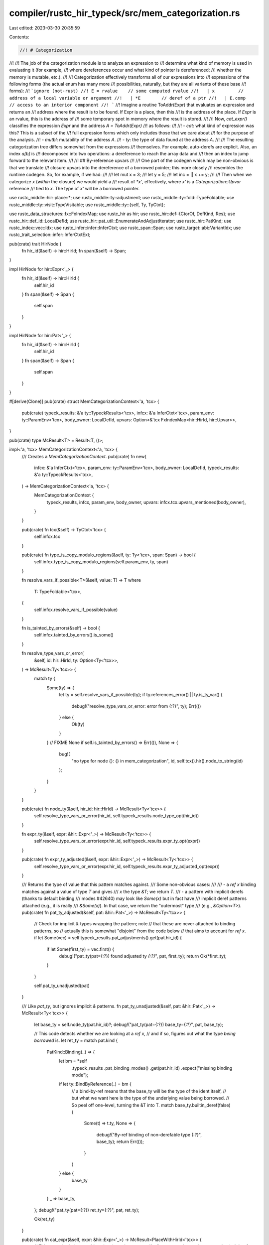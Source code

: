 compiler/rustc_hir_typeck/src/mem_categorization.rs
===================================================

Last edited: 2023-03-30 20:35:59

Contents:

.. code-block:: rs

    //! # Categorization
//!
//! The job of the categorization module is to analyze an expression to
//! determine what kind of memory is used in evaluating it (for example,
//! where dereferences occur and what kind of pointer is dereferenced;
//! whether the memory is mutable, etc.).
//!
//! Categorization effectively transforms all of our expressions into
//! expressions of the following forms (the actual enum has many more
//! possibilities, naturally, but they are all variants of these base
//! forms):
//! ```ignore (not-rust)
//! E = rvalue    // some computed rvalue
//!   | x         // address of a local variable or argument
//!   | *E        // deref of a ptr
//!   | E.comp    // access to an interior component
//! ```
//! Imagine a routine ToAddr(Expr) that evaluates an expression and returns an
//! address where the result is to be found. If Expr is a place, then this
//! is the address of the place. If `Expr` is an rvalue, this is the address of
//! some temporary spot in memory where the result is stored.
//!
//! Now, `cat_expr()` classifies the expression `Expr` and the address `A = ToAddr(Expr)`
//! as follows:
//!
//! - `cat`: what kind of expression was this? This is a subset of the
//!   full expression forms which only includes those that we care about
//!   for the purpose of the analysis.
//! - `mutbl`: mutability of the address `A`.
//! - `ty`: the type of data found at the address `A`.
//!
//! The resulting categorization tree differs somewhat from the expressions
//! themselves. For example, auto-derefs are explicit. Also, an index `a[b]` is
//! decomposed into two operations: a dereference to reach the array data and
//! then an index to jump forward to the relevant item.
//!
//! ## By-reference upvars
//!
//! One part of the codegen which may be non-obvious is that we translate
//! closure upvars into the dereference of a borrowed pointer; this more closely
//! resembles the runtime codegen. So, for example, if we had:
//!
//!     let mut x = 3;
//!     let y = 5;
//!     let inc = || x += y;
//!
//! Then when we categorize `x` (*within* the closure) we would yield a
//! result of `*x'`, effectively, where `x'` is a `Categorization::Upvar` reference
//! tied to `x`. The type of `x'` will be a borrowed pointer.

use rustc_middle::hir::place::*;
use rustc_middle::ty::adjustment;
use rustc_middle::ty::fold::TypeFoldable;
use rustc_middle::ty::visit::TypeVisitable;
use rustc_middle::ty::{self, Ty, TyCtxt};

use rustc_data_structures::fx::FxIndexMap;
use rustc_hir as hir;
use rustc_hir::def::{CtorOf, DefKind, Res};
use rustc_hir::def_id::LocalDefId;
use rustc_hir::pat_util::EnumerateAndAdjustIterator;
use rustc_hir::PatKind;
use rustc_index::vec::Idx;
use rustc_infer::infer::InferCtxt;
use rustc_span::Span;
use rustc_target::abi::VariantIdx;
use rustc_trait_selection::infer::InferCtxtExt;

pub(crate) trait HirNode {
    fn hir_id(&self) -> hir::HirId;
    fn span(&self) -> Span;
}

impl HirNode for hir::Expr<'_> {
    fn hir_id(&self) -> hir::HirId {
        self.hir_id
    }
    fn span(&self) -> Span {
        self.span
    }
}

impl HirNode for hir::Pat<'_> {
    fn hir_id(&self) -> hir::HirId {
        self.hir_id
    }
    fn span(&self) -> Span {
        self.span
    }
}

#[derive(Clone)]
pub(crate) struct MemCategorizationContext<'a, 'tcx> {
    pub(crate) typeck_results: &'a ty::TypeckResults<'tcx>,
    infcx: &'a InferCtxt<'tcx>,
    param_env: ty::ParamEnv<'tcx>,
    body_owner: LocalDefId,
    upvars: Option<&'tcx FxIndexMap<hir::HirId, hir::Upvar>>,
}

pub(crate) type McResult<T> = Result<T, ()>;

impl<'a, 'tcx> MemCategorizationContext<'a, 'tcx> {
    /// Creates a `MemCategorizationContext`.
    pub(crate) fn new(
        infcx: &'a InferCtxt<'tcx>,
        param_env: ty::ParamEnv<'tcx>,
        body_owner: LocalDefId,
        typeck_results: &'a ty::TypeckResults<'tcx>,
    ) -> MemCategorizationContext<'a, 'tcx> {
        MemCategorizationContext {
            typeck_results,
            infcx,
            param_env,
            body_owner,
            upvars: infcx.tcx.upvars_mentioned(body_owner),
        }
    }

    pub(crate) fn tcx(&self) -> TyCtxt<'tcx> {
        self.infcx.tcx
    }

    pub(crate) fn type_is_copy_modulo_regions(&self, ty: Ty<'tcx>, span: Span) -> bool {
        self.infcx.type_is_copy_modulo_regions(self.param_env, ty, span)
    }

    fn resolve_vars_if_possible<T>(&self, value: T) -> T
    where
        T: TypeFoldable<'tcx>,
    {
        self.infcx.resolve_vars_if_possible(value)
    }

    fn is_tainted_by_errors(&self) -> bool {
        self.infcx.tainted_by_errors().is_some()
    }

    fn resolve_type_vars_or_error(
        &self,
        id: hir::HirId,
        ty: Option<Ty<'tcx>>,
    ) -> McResult<Ty<'tcx>> {
        match ty {
            Some(ty) => {
                let ty = self.resolve_vars_if_possible(ty);
                if ty.references_error() || ty.is_ty_var() {
                    debug!("resolve_type_vars_or_error: error from {:?}", ty);
                    Err(())
                } else {
                    Ok(ty)
                }
            }
            // FIXME
            None if self.is_tainted_by_errors() => Err(()),
            None => {
                bug!(
                    "no type for node {}: {} in mem_categorization",
                    id,
                    self.tcx().hir().node_to_string(id)
                );
            }
        }
    }

    pub(crate) fn node_ty(&self, hir_id: hir::HirId) -> McResult<Ty<'tcx>> {
        self.resolve_type_vars_or_error(hir_id, self.typeck_results.node_type_opt(hir_id))
    }

    fn expr_ty(&self, expr: &hir::Expr<'_>) -> McResult<Ty<'tcx>> {
        self.resolve_type_vars_or_error(expr.hir_id, self.typeck_results.expr_ty_opt(expr))
    }

    pub(crate) fn expr_ty_adjusted(&self, expr: &hir::Expr<'_>) -> McResult<Ty<'tcx>> {
        self.resolve_type_vars_or_error(expr.hir_id, self.typeck_results.expr_ty_adjusted_opt(expr))
    }

    /// Returns the type of value that this pattern matches against.
    /// Some non-obvious cases:
    ///
    /// - a `ref x` binding matches against a value of type `T` and gives
    ///   `x` the type `&T`; we return `T`.
    /// - a pattern with implicit derefs (thanks to default binding
    ///   modes #42640) may look like `Some(x)` but in fact have
    ///   implicit deref patterns attached (e.g., it is really
    ///   `&Some(x)`). In that case, we return the "outermost" type
    ///   (e.g., `&Option<T>`).
    pub(crate) fn pat_ty_adjusted(&self, pat: &hir::Pat<'_>) -> McResult<Ty<'tcx>> {
        // Check for implicit `&` types wrapping the pattern; note
        // that these are never attached to binding patterns, so
        // actually this is somewhat "disjoint" from the code below
        // that aims to account for `ref x`.
        if let Some(vec) = self.typeck_results.pat_adjustments().get(pat.hir_id) {
            if let Some(first_ty) = vec.first() {
                debug!("pat_ty(pat={:?}) found adjusted ty `{:?}`", pat, first_ty);
                return Ok(*first_ty);
            }
        }

        self.pat_ty_unadjusted(pat)
    }

    /// Like `pat_ty`, but ignores implicit `&` patterns.
    fn pat_ty_unadjusted(&self, pat: &hir::Pat<'_>) -> McResult<Ty<'tcx>> {
        let base_ty = self.node_ty(pat.hir_id)?;
        debug!("pat_ty(pat={:?}) base_ty={:?}", pat, base_ty);

        // This code detects whether we are looking at a `ref x`,
        // and if so, figures out what the type *being borrowed* is.
        let ret_ty = match pat.kind {
            PatKind::Binding(..) => {
                let bm = *self
                    .typeck_results
                    .pat_binding_modes()
                    .get(pat.hir_id)
                    .expect("missing binding mode");

                if let ty::BindByReference(_) = bm {
                    // a bind-by-ref means that the base_ty will be the type of the ident itself,
                    // but what we want here is the type of the underlying value being borrowed.
                    // So peel off one-level, turning the &T into T.
                    match base_ty.builtin_deref(false) {
                        Some(t) => t.ty,
                        None => {
                            debug!("By-ref binding of non-derefable type {:?}", base_ty);
                            return Err(());
                        }
                    }
                } else {
                    base_ty
                }
            }
            _ => base_ty,
        };
        debug!("pat_ty(pat={:?}) ret_ty={:?}", pat, ret_ty);

        Ok(ret_ty)
    }

    pub(crate) fn cat_expr(&self, expr: &hir::Expr<'_>) -> McResult<PlaceWithHirId<'tcx>> {
        // This recursion helper avoids going through *too many*
        // adjustments, since *only* non-overloaded deref recurses.
        fn helper<'a, 'tcx>(
            mc: &MemCategorizationContext<'a, 'tcx>,
            expr: &hir::Expr<'_>,
            adjustments: &[adjustment::Adjustment<'tcx>],
        ) -> McResult<PlaceWithHirId<'tcx>> {
            match adjustments.split_last() {
                None => mc.cat_expr_unadjusted(expr),
                Some((adjustment, previous)) => {
                    mc.cat_expr_adjusted_with(expr, || helper(mc, expr, previous), adjustment)
                }
            }
        }

        helper(self, expr, self.typeck_results.expr_adjustments(expr))
    }

    pub(crate) fn cat_expr_adjusted(
        &self,
        expr: &hir::Expr<'_>,
        previous: PlaceWithHirId<'tcx>,
        adjustment: &adjustment::Adjustment<'tcx>,
    ) -> McResult<PlaceWithHirId<'tcx>> {
        self.cat_expr_adjusted_with(expr, || Ok(previous), adjustment)
    }

    #[instrument(level = "debug", skip(self, previous))]
    fn cat_expr_adjusted_with<F>(
        &self,
        expr: &hir::Expr<'_>,
        previous: F,
        adjustment: &adjustment::Adjustment<'tcx>,
    ) -> McResult<PlaceWithHirId<'tcx>>
    where
        F: FnOnce() -> McResult<PlaceWithHirId<'tcx>>,
    {
        let target = self.resolve_vars_if_possible(adjustment.target);
        match adjustment.kind {
            adjustment::Adjust::Deref(overloaded) => {
                // Equivalent to *expr or something similar.
                let base = if let Some(deref) = overloaded {
                    let ref_ty = self
                        .tcx()
                        .mk_ref(deref.region, ty::TypeAndMut { ty: target, mutbl: deref.mutbl });
                    self.cat_rvalue(expr.hir_id, expr.span, ref_ty)
                } else {
                    previous()?
                };
                self.cat_deref(expr, base)
            }

            adjustment::Adjust::NeverToAny
            | adjustment::Adjust::Pointer(_)
            | adjustment::Adjust::Borrow(_)
            | adjustment::Adjust::DynStar => {
                // Result is an rvalue.
                Ok(self.cat_rvalue(expr.hir_id, expr.span, target))
            }
        }
    }

    #[instrument(level = "debug", skip(self))]
    pub(crate) fn cat_expr_unadjusted(
        &self,
        expr: &hir::Expr<'_>,
    ) -> McResult<PlaceWithHirId<'tcx>> {
        debug!("cat_expr: id={} expr={:?}", expr.hir_id, expr);

        let expr_ty = self.expr_ty(expr)?;
        match expr.kind {
            hir::ExprKind::Unary(hir::UnOp::Deref, ref e_base) => {
                if self.typeck_results.is_method_call(expr) {
                    self.cat_overloaded_place(expr, e_base)
                } else {
                    let base = self.cat_expr(e_base)?;
                    self.cat_deref(expr, base)
                }
            }

            hir::ExprKind::Field(ref base, _) => {
                let base = self.cat_expr(base)?;
                debug!("cat_expr(cat_field): id={} expr={:?} base={:?}", expr.hir_id, expr, base);

                let field_idx = self
                    .typeck_results
                    .field_indices()
                    .get(expr.hir_id)
                    .cloned()
                    .expect("Field index not found");

                Ok(self.cat_projection(
                    expr,
                    base,
                    expr_ty,
                    ProjectionKind::Field(field_idx as u32, VariantIdx::new(0)),
                ))
            }

            hir::ExprKind::Index(ref base, _) => {
                if self.typeck_results.is_method_call(expr) {
                    // If this is an index implemented by a method call, then it
                    // will include an implicit deref of the result.
                    // The call to index() returns a `&T` value, which
                    // is an rvalue. That is what we will be
                    // dereferencing.
                    self.cat_overloaded_place(expr, base)
                } else {
                    let base = self.cat_expr(base)?;
                    Ok(self.cat_projection(expr, base, expr_ty, ProjectionKind::Index))
                }
            }

            hir::ExprKind::Path(ref qpath) => {
                let res = self.typeck_results.qpath_res(qpath, expr.hir_id);
                self.cat_res(expr.hir_id, expr.span, expr_ty, res)
            }

            hir::ExprKind::Type(ref e, _) => self.cat_expr(e),

            hir::ExprKind::AddrOf(..)
            | hir::ExprKind::Call(..)
            | hir::ExprKind::Assign(..)
            | hir::ExprKind::AssignOp(..)
            | hir::ExprKind::Closure { .. }
            | hir::ExprKind::Ret(..)
            | hir::ExprKind::Unary(..)
            | hir::ExprKind::Yield(..)
            | hir::ExprKind::MethodCall(..)
            | hir::ExprKind::Cast(..)
            | hir::ExprKind::DropTemps(..)
            | hir::ExprKind::Array(..)
            | hir::ExprKind::If(..)
            | hir::ExprKind::Tup(..)
            | hir::ExprKind::Binary(..)
            | hir::ExprKind::Block(..)
            | hir::ExprKind::Let(..)
            | hir::ExprKind::Loop(..)
            | hir::ExprKind::Match(..)
            | hir::ExprKind::Lit(..)
            | hir::ExprKind::ConstBlock(..)
            | hir::ExprKind::Break(..)
            | hir::ExprKind::Continue(..)
            | hir::ExprKind::Struct(..)
            | hir::ExprKind::Repeat(..)
            | hir::ExprKind::InlineAsm(..)
            | hir::ExprKind::Box(..)
            | hir::ExprKind::Err => Ok(self.cat_rvalue(expr.hir_id, expr.span, expr_ty)),
        }
    }

    #[instrument(level = "debug", skip(self, span))]
    pub(crate) fn cat_res(
        &self,
        hir_id: hir::HirId,
        span: Span,
        expr_ty: Ty<'tcx>,
        res: Res,
    ) -> McResult<PlaceWithHirId<'tcx>> {
        match res {
            Res::Def(
                DefKind::Ctor(..)
                | DefKind::Const
                | DefKind::ConstParam
                | DefKind::AssocConst
                | DefKind::Fn
                | DefKind::AssocFn,
                _,
            )
            | Res::SelfCtor(..) => Ok(self.cat_rvalue(hir_id, span, expr_ty)),

            Res::Def(DefKind::Static(_), _) => {
                Ok(PlaceWithHirId::new(hir_id, expr_ty, PlaceBase::StaticItem, Vec::new()))
            }

            Res::Local(var_id) => {
                if self.upvars.map_or(false, |upvars| upvars.contains_key(&var_id)) {
                    self.cat_upvar(hir_id, var_id)
                } else {
                    Ok(PlaceWithHirId::new(hir_id, expr_ty, PlaceBase::Local(var_id), Vec::new()))
                }
            }

            def => span_bug!(span, "unexpected definition in memory categorization: {:?}", def),
        }
    }

    /// Categorize an upvar.
    ///
    /// Note: the actual upvar access contains invisible derefs of closure
    /// environment and upvar reference as appropriate. Only regionck cares
    /// about these dereferences, so we let it compute them as needed.
    fn cat_upvar(&self, hir_id: hir::HirId, var_id: hir::HirId) -> McResult<PlaceWithHirId<'tcx>> {
        let closure_expr_def_id = self.body_owner;

        let upvar_id = ty::UpvarId {
            var_path: ty::UpvarPath { hir_id: var_id },
            closure_expr_id: closure_expr_def_id,
        };
        let var_ty = self.node_ty(var_id)?;

        let ret = PlaceWithHirId::new(hir_id, var_ty, PlaceBase::Upvar(upvar_id), Vec::new());

        debug!("cat_upvar ret={:?}", ret);
        Ok(ret)
    }

    pub(crate) fn cat_rvalue(
        &self,
        hir_id: hir::HirId,
        span: Span,
        expr_ty: Ty<'tcx>,
    ) -> PlaceWithHirId<'tcx> {
        debug!("cat_rvalue hir_id={:?}, expr_ty={:?}, span={:?}", hir_id, expr_ty, span);
        let ret = PlaceWithHirId::new(hir_id, expr_ty, PlaceBase::Rvalue, Vec::new());
        debug!("cat_rvalue ret={:?}", ret);
        ret
    }

    pub(crate) fn cat_projection<N: HirNode>(
        &self,
        node: &N,
        base_place: PlaceWithHirId<'tcx>,
        ty: Ty<'tcx>,
        kind: ProjectionKind,
    ) -> PlaceWithHirId<'tcx> {
        let mut projections = base_place.place.projections;
        projections.push(Projection { kind, ty });
        let ret = PlaceWithHirId::new(
            node.hir_id(),
            base_place.place.base_ty,
            base_place.place.base,
            projections,
        );
        debug!("cat_field ret {:?}", ret);
        ret
    }

    #[instrument(level = "debug", skip(self))]
    fn cat_overloaded_place(
        &self,
        expr: &hir::Expr<'_>,
        base: &hir::Expr<'_>,
    ) -> McResult<PlaceWithHirId<'tcx>> {
        // Reconstruct the output assuming it's a reference with the
        // same region and mutability as the receiver. This holds for
        // `Deref(Mut)::Deref(_mut)` and `Index(Mut)::index(_mut)`.
        let place_ty = self.expr_ty(expr)?;
        let base_ty = self.expr_ty_adjusted(base)?;

        let ty::Ref(region, _, mutbl) = *base_ty.kind() else {
            span_bug!(expr.span, "cat_overloaded_place: base is not a reference");
        };
        let ref_ty = self.tcx().mk_ref(region, ty::TypeAndMut { ty: place_ty, mutbl });

        let base = self.cat_rvalue(expr.hir_id, expr.span, ref_ty);
        self.cat_deref(expr, base)
    }

    #[instrument(level = "debug", skip(self, node))]
    fn cat_deref(
        &self,
        node: &impl HirNode,
        base_place: PlaceWithHirId<'tcx>,
    ) -> McResult<PlaceWithHirId<'tcx>> {
        let base_curr_ty = base_place.place.ty();
        let deref_ty = match base_curr_ty.builtin_deref(true) {
            Some(mt) => mt.ty,
            None => {
                debug!("explicit deref of non-derefable type: {:?}", base_curr_ty);
                return Err(());
            }
        };
        let mut projections = base_place.place.projections;
        projections.push(Projection { kind: ProjectionKind::Deref, ty: deref_ty });

        let ret = PlaceWithHirId::new(
            node.hir_id(),
            base_place.place.base_ty,
            base_place.place.base,
            projections,
        );
        debug!("cat_deref ret {:?}", ret);
        Ok(ret)
    }

    pub(crate) fn cat_pattern<F>(
        &self,
        place: PlaceWithHirId<'tcx>,
        pat: &hir::Pat<'_>,
        mut op: F,
    ) -> McResult<()>
    where
        F: FnMut(&PlaceWithHirId<'tcx>, &hir::Pat<'_>),
    {
        self.cat_pattern_(place, pat, &mut op)
    }

    /// Returns the variant index for an ADT used within a Struct or TupleStruct pattern
    /// Here `pat_hir_id` is the HirId of the pattern itself.
    fn variant_index_for_adt(
        &self,
        qpath: &hir::QPath<'_>,
        pat_hir_id: hir::HirId,
        span: Span,
    ) -> McResult<VariantIdx> {
        let res = self.typeck_results.qpath_res(qpath, pat_hir_id);
        let ty = self.typeck_results.node_type(pat_hir_id);
        let ty::Adt(adt_def, _) = ty.kind() else {
            self.tcx()
                .sess
                .delay_span_bug(span, "struct or tuple struct pattern not applied to an ADT");
            return Err(());
        };

        match res {
            Res::Def(DefKind::Variant, variant_id) => Ok(adt_def.variant_index_with_id(variant_id)),
            Res::Def(DefKind::Ctor(CtorOf::Variant, ..), variant_ctor_id) => {
                Ok(adt_def.variant_index_with_ctor_id(variant_ctor_id))
            }
            Res::Def(DefKind::Ctor(CtorOf::Struct, ..), _)
            | Res::Def(DefKind::Struct | DefKind::Union | DefKind::TyAlias | DefKind::AssocTy, _)
            | Res::SelfCtor(..)
            | Res::SelfTyParam { .. }
            | Res::SelfTyAlias { .. } => {
                // Structs and Unions have only have one variant.
                Ok(VariantIdx::new(0))
            }
            _ => bug!("expected ADT path, found={:?}", res),
        }
    }

    /// Returns the total number of fields in an ADT variant used within a pattern.
    /// Here `pat_hir_id` is the HirId of the pattern itself.
    fn total_fields_in_adt_variant(
        &self,
        pat_hir_id: hir::HirId,
        variant_index: VariantIdx,
        span: Span,
    ) -> McResult<usize> {
        let ty = self.typeck_results.node_type(pat_hir_id);
        match ty.kind() {
            ty::Adt(adt_def, _) => Ok(adt_def.variant(variant_index).fields.len()),
            _ => {
                self.tcx()
                    .sess
                    .delay_span_bug(span, "struct or tuple struct pattern not applied to an ADT");
                Err(())
            }
        }
    }

    /// Returns the total number of fields in a tuple used within a Tuple pattern.
    /// Here `pat_hir_id` is the HirId of the pattern itself.
    fn total_fields_in_tuple(&self, pat_hir_id: hir::HirId, span: Span) -> McResult<usize> {
        let ty = self.typeck_results.node_type(pat_hir_id);
        match ty.kind() {
            ty::Tuple(substs) => Ok(substs.len()),
            _ => {
                self.tcx().sess.delay_span_bug(span, "tuple pattern not applied to a tuple");
                Err(())
            }
        }
    }

    // FIXME(#19596) This is a workaround, but there should be a better way to do this
    fn cat_pattern_<F>(
        &self,
        mut place_with_id: PlaceWithHirId<'tcx>,
        pat: &hir::Pat<'_>,
        op: &mut F,
    ) -> McResult<()>
    where
        F: FnMut(&PlaceWithHirId<'tcx>, &hir::Pat<'_>),
    {
        // Here, `place` is the `PlaceWithHirId` being matched and pat is the pattern it
        // is being matched against.
        //
        // In general, the way that this works is that we walk down the pattern,
        // constructing a `PlaceWithHirId` that represents the path that will be taken
        // to reach the value being matched.

        debug!("cat_pattern(pat={:?}, place_with_id={:?})", pat, place_with_id);

        // If (pattern) adjustments are active for this pattern, adjust the `PlaceWithHirId` correspondingly.
        // `PlaceWithHirId`s are constructed differently from patterns. For example, in
        //
        // ```
        // match foo {
        //     &&Some(x, ) => { ... },
        //     _ => { ... },
        // }
        // ```
        //
        // the pattern `&&Some(x,)` is represented as `Ref { Ref { TupleStruct }}`. To build the
        // corresponding `PlaceWithHirId` we start with the `PlaceWithHirId` for `foo`, and then, by traversing the
        // pattern, try to answer the question: given the address of `foo`, how is `x` reached?
        //
        // `&&Some(x,)` `place_foo`
        //  `&Some(x,)` `deref { place_foo}`
        //   `Some(x,)` `deref { deref { place_foo }}`
        //        (x,)` `field0 { deref { deref { place_foo }}}` <- resulting place
        //
        // The above example has no adjustments. If the code were instead the (after adjustments,
        // equivalent) version
        //
        // ```
        // match foo {
        //     Some(x, ) => { ... },
        //     _ => { ... },
        // }
        // ```
        //
        // Then we see that to get the same result, we must start with
        // `deref { deref { place_foo }}` instead of `place_foo` since the pattern is now `Some(x,)`
        // and not `&&Some(x,)`, even though its assigned type is that of `&&Some(x,)`.
        for _ in 0..self.typeck_results.pat_adjustments().get(pat.hir_id).map_or(0, |v| v.len()) {
            debug!("cat_pattern: applying adjustment to place_with_id={:?}", place_with_id);
            place_with_id = self.cat_deref(pat, place_with_id)?;
        }
        let place_with_id = place_with_id; // lose mutability
        debug!("cat_pattern: applied adjustment derefs to get place_with_id={:?}", place_with_id);

        // Invoke the callback, but only now, after the `place_with_id` has adjusted.
        //
        // To see that this makes sense, consider `match &Some(3) { Some(x) => { ... }}`. In that
        // case, the initial `place_with_id` will be that for `&Some(3)` and the pattern is `Some(x)`. We
        // don't want to call `op` with these incompatible values. As written, what happens instead
        // is that `op` is called with the adjusted place (that for `*&Some(3)`) and the pattern
        // `Some(x)` (which matches). Recursing once more, `*&Some(3)` and the pattern `Some(x)`
        // result in the place `Downcast<Some>(*&Some(3)).0` associated to `x` and invoke `op` with
        // that (where the `ref` on `x` is implied).
        op(&place_with_id, pat);

        match pat.kind {
            PatKind::Tuple(subpats, dots_pos) => {
                // (p1, ..., pN)
                let total_fields = self.total_fields_in_tuple(pat.hir_id, pat.span)?;

                for (i, subpat) in subpats.iter().enumerate_and_adjust(total_fields, dots_pos) {
                    let subpat_ty = self.pat_ty_adjusted(subpat)?;
                    let projection_kind = ProjectionKind::Field(i as u32, VariantIdx::new(0));
                    let sub_place =
                        self.cat_projection(pat, place_with_id.clone(), subpat_ty, projection_kind);
                    self.cat_pattern_(sub_place, subpat, op)?;
                }
            }

            PatKind::TupleStruct(ref qpath, subpats, dots_pos) => {
                // S(p1, ..., pN)
                let variant_index = self.variant_index_for_adt(qpath, pat.hir_id, pat.span)?;
                let total_fields =
                    self.total_fields_in_adt_variant(pat.hir_id, variant_index, pat.span)?;

                for (i, subpat) in subpats.iter().enumerate_and_adjust(total_fields, dots_pos) {
                    let subpat_ty = self.pat_ty_adjusted(subpat)?;
                    let projection_kind = ProjectionKind::Field(i as u32, variant_index);
                    let sub_place =
                        self.cat_projection(pat, place_with_id.clone(), subpat_ty, projection_kind);
                    self.cat_pattern_(sub_place, subpat, op)?;
                }
            }

            PatKind::Struct(ref qpath, field_pats, _) => {
                // S { f1: p1, ..., fN: pN }

                let variant_index = self.variant_index_for_adt(qpath, pat.hir_id, pat.span)?;

                for fp in field_pats {
                    let field_ty = self.pat_ty_adjusted(fp.pat)?;
                    let field_index = self
                        .typeck_results
                        .field_indices()
                        .get(fp.hir_id)
                        .cloned()
                        .expect("no index for a field");

                    let field_place = self.cat_projection(
                        pat,
                        place_with_id.clone(),
                        field_ty,
                        ProjectionKind::Field(field_index as u32, variant_index),
                    );
                    self.cat_pattern_(field_place, fp.pat, op)?;
                }
            }

            PatKind::Or(pats) => {
                for pat in pats {
                    self.cat_pattern_(place_with_id.clone(), pat, op)?;
                }
            }

            PatKind::Binding(.., Some(ref subpat)) => {
                self.cat_pattern_(place_with_id, subpat, op)?;
            }

            PatKind::Box(ref subpat) | PatKind::Ref(ref subpat, _) => {
                // box p1, &p1, &mut p1. we can ignore the mutability of
                // PatKind::Ref since that information is already contained
                // in the type.
                let subplace = self.cat_deref(pat, place_with_id)?;
                self.cat_pattern_(subplace, subpat, op)?;
            }

            PatKind::Slice(before, ref slice, after) => {
                let Some(element_ty) = place_with_id.place.ty().builtin_index() else {
                    debug!("explicit index of non-indexable type {:?}", place_with_id);
                    return Err(());
                };
                let elt_place = self.cat_projection(
                    pat,
                    place_with_id.clone(),
                    element_ty,
                    ProjectionKind::Index,
                );
                for before_pat in before {
                    self.cat_pattern_(elt_place.clone(), before_pat, op)?;
                }
                if let Some(ref slice_pat) = *slice {
                    let slice_pat_ty = self.pat_ty_adjusted(slice_pat)?;
                    let slice_place = self.cat_projection(
                        pat,
                        place_with_id,
                        slice_pat_ty,
                        ProjectionKind::Subslice,
                    );
                    self.cat_pattern_(slice_place, slice_pat, op)?;
                }
                for after_pat in after {
                    self.cat_pattern_(elt_place.clone(), after_pat, op)?;
                }
            }

            PatKind::Path(_)
            | PatKind::Binding(.., None)
            | PatKind::Lit(..)
            | PatKind::Range(..)
            | PatKind::Wild => {
                // always ok
            }
        }

        Ok(())
    }
}


